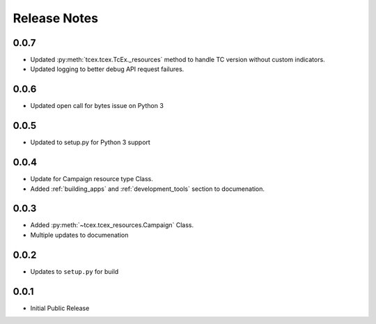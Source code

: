 .. _release_notes:

==============
Release Notes
==============

0.0.7
------
+ Updated :py:meth:`tcex.tcex.TcEx._resources` method to handle TC version without custom indicators.
+ Updated logging to better debug API request failures.

0.0.6
------
+ Updated open call for bytes issue on Python 3

0.0.5
------
+ Updated to setup.py for Python 3 support

0.0.4
------
+ Update for Campaign resource type Class.
+ Added :ref:`building_apps` and :ref:`development_tools` section to documenation.

0.0.3
------
+ Added :py:meth:`~tcex.tcex_resources.Campaign` Class.
+ Multiple updates to documenation

0.0.2
------
+ Updates to ``setup.py`` for build

0.0.1
------
+ Initial Public Release
